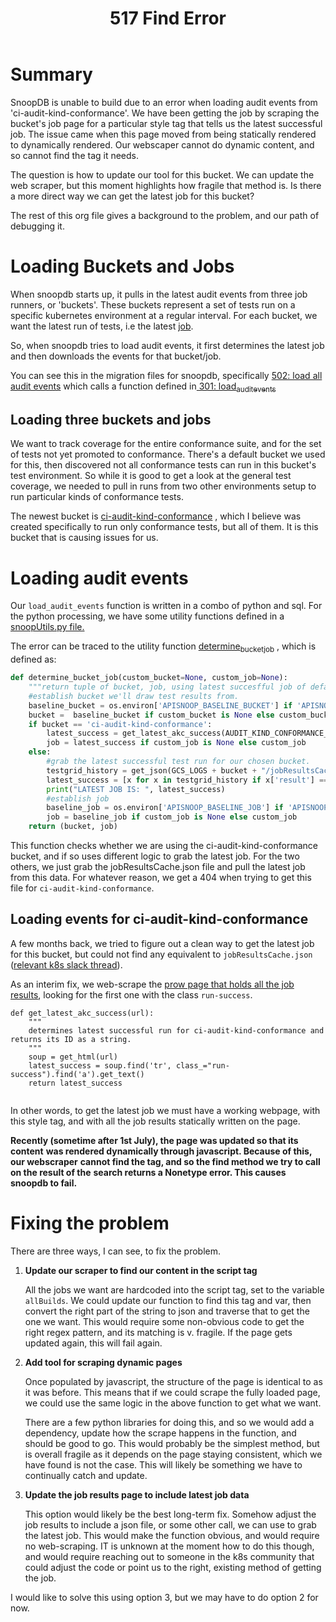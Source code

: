 #+TITLE: 517 Find Error

* Summary
SnoopDB is unable to build due to an error when loading audit events from
'ci-audit-kind-conformance'. We have been getting the job by scraping the
bucket's job page for a particular style tag that tells us the latest successful
job. The issue came when this page moved from being statically rendered to
dynamically rendered. Our webscaper cannot do dynamic content, and so cannot
find the tag it needs.

The question is how to update our tool for this bucket. We can update the web
scraper, but this moment highlights how fragile that method is. Is there a more
direct way we can get the latest job for this bucket?

The rest of this org file gives a background to the problem, and our path of
debugging it.

* Loading Buckets and Jobs
When snoopdb starts up, it pulls in the latest audit events from three job
runners, or 'buckets'. These buckets represent a set of tests run on a specific
kubernetes environment at a regular interval. For each bucket, we want the
latest run of tests, i.e the latest _job_.

So, when snoopdb tries to load audit events, it first determines the latest job
and then downloads the events for that bucket/job.

You can see this in the migration files for snoopdb, specifically [[https://github.com/cncf/apisnoop/blob/main/apps/snoopdb/postgres/initdb/502_load_all_audit_events.sql#L1][502: load all
audit events]] which calls a function defined in[[https://github.com/cncf/apisnoop/blob/main/apps/snoopdb/postgres/initdb/301_fn_load_audit_events.sql#L1][ 301: load_audit_events]]

** Loading three buckets and jobs
We want to track coverage for the entire conformance suite, and for the set of
tests not yet promoted to conformance. There's a default bucket we used for
this, then discovered not all conformance tests can run in this bucket's test
environment. So while it is good to get a look at the general test coverage, we
needed to pull in runs from two other environments setup to run particular kinds
of conformance tests.

The newest bucket is [[https://prow.k8s.io/job-history/gs/kubernetes-jenkins/logs/ci-audit-kind-conformance][ci-audit-kind-conformance]] , which I believe was created
specifically to run only conformance tests, but all of them. It is this bucket
that is causing issues for us.

* Loading audit events
Our ~load_audit_events~ function is written in a combo of python and sql. For the
python processing, we have some utility functions defined in a [[https://github.com/cncf/apisnoop/blob/main/apps/snoopdb/postgres/snoopUtils.py#L1][snoopUtils.py
file.]]

The error can be traced to the utility function [[https://github.com/cncf/apisnoop/blob/main/apps/snoopdb/postgres/snoopUtils.py#L89][determine_bucket_job]] , which is defined as:
#+begin_src python
def determine_bucket_job(custom_bucket=None, custom_job=None):
    """return tuple of bucket, job, using latest succesfful job of default bucket if no custom bucket or job is given"""
    #establish bucket we'll draw test results from.
    baseline_bucket = os.environ['APISNOOP_BASELINE_BUCKET'] if 'APISNOOP_BASELINE_BUCKET' in os.environ.keys() else 'ci-kubernetes-e2e-gci-gce'
    bucket =  baseline_bucket if custom_bucket is None else custom_bucket
    if bucket == 'ci-audit-kind-conformance':
        latest_success = get_latest_akc_success(AUDIT_KIND_CONFORMANCE_RUNS)
        job = latest_success if custom_job is None else custom_job
    else:
        #grab the latest successful test run for our chosen bucket.
        testgrid_history = get_json(GCS_LOGS + bucket + "/jobResultsCache.json")
        latest_success = [x for x in testgrid_history if x['result'] == 'SUCCESS'][-1]['buildnumber']
        print("LATEST JOB IS: ", latest_success)
        #establish job
        baseline_job = os.environ['APISNOOP_BASELINE_JOB'] if 'APISNOOP_BASELINE_JOB' in os.environ.keys() else latest_success
        job = baseline_job if custom_job is None else custom_job
    return (bucket, job)

#+end_src

This function checks whether we are using the ci-audit-kind-conformance bucket,
and if so uses different logic to grab the latest job. For the two others, we
just grab the jobResultsCache.json file and pull the latest job from this data.
For whatever reason, we get a 404 when trying to get this file for
~ci-audit-kind-conformance~.
** Loading events for ci-audit-kind-conformance
A few months back, we tried to figure out a clean way to get the latest job for
this bucket, but could not find any equivalent to ~jobResultsCache.json~
([[https://kubernetes.slack.com/archives/CDECRSC5U/p1603915345118300][relevant k8s slack thread]]).

As an interim fix, we web-scrape the [[https://prow.k8s.io/job-history/kubernetes-jenkins/logs/ci-audit-kind-conformance][prow page that holds all the job results]],
looking for the first one with the class ~run-success~.

#+NAME:  get_latest_akc_success
#+begin_example
def get_latest_akc_success(url):
    """
    determines latest successful run for ci-audit-kind-conformance and returns its ID as a string.
    """
    soup = get_html(url)
    latest_success = soup.find('tr', class_="run-success").find('a').get_text()
    return latest_success

#+end_example

In other words, to get the latest job we must have a working webpage, with this
style tag, and with all the job results statically written on the page.

 *Recently (sometime after 1st July), the page was updated so that its content*
 *was rendered dynamically through javascript. Because of this, our webscraper*
 *cannot find the tag, and so the find method we try to call on the result of the*
 *search returns a Nonetype error. This causes snoopdb to fail.*
* Fixing the problem
There are three ways, I can see, to fix the problem.
1. *Update our scraper to find our content in the script tag*

   All the jobs we want are hardcoded into the script tag, set to the variable
   ~allBuilds~. We could update our function to find this tag and var, then
   convert the right part of the string to json and traverse that to get the one
   we want. This would require some non-obvious code to get the right regex
   pattern, and its matching is v. fragile. If the page gets updated again, this
   will fail again.

2. *Add tool for scraping dynamic pages*

   Once populated by javascript, the structure of the page is identical to as it
   was before. This means that if we could scrape the fully loaded page, we
   could use the same logic in the above function to get what we want.

   There are a few python libraries for doing this, and so we would add a
   dependency, update how the scrape happens in the function, and should be good
   to go. This would probably be the simplest method, but is overall fragile as
   it depends on the page staying consistent, which we have found is not the
   case. This will likely be something we have to continually catch and update.

3. *Update the job results page to include latest job data*

   This option would likely be the best long-term fix. Somehow adjust the job
   results to include a json file, or some other call, we can use to grab the
   latest job. This would make the function obvious, and would require no
   web-scraping. IT is unknown at the moment how to do this though, and would
   require reaching out to someone in the k8s community that could adjust the
   code or point us to the right, existing method of getting the job.

I would like to solve this using option 3, but we may have to do option 2 for now.
